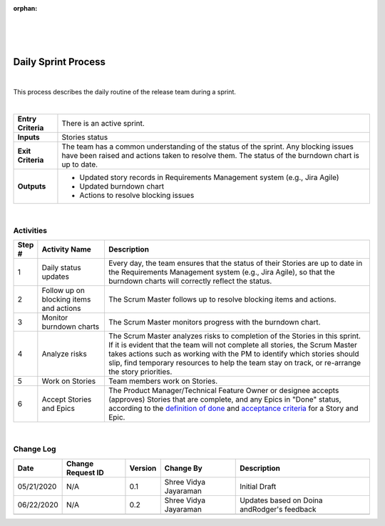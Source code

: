 :orphan:

|
|
|

========================
Daily Sprint Process
========================

|

This process describes the daily routine of the release team during a sprint.

|

+--------------------------------------+--------------------------------------+
| **Entry Criteria**                   | There is an active sprint.           |
+--------------------------------------+--------------------------------------+
| **Inputs**                           | Stories status                       |
+--------------------------------------+--------------------------------------+
| **Exit Criteria**                    | The team has a common understanding  |
|                                      | of the status of the sprint. Any     |
|                                      | blocking issues have been raised and |
|                                      | actions taken to resolve them. The   |
|                                      | status of the burndown chart         |
|                                      | is up to date.                       |
+--------------------------------------+--------------------------------------+
| **Outputs**                          | -  Updated story records in          |
|                                      |    Requirements Management system    |
|                                      |    (e.g., Jira Agile)                |
|                                      | -  Updated burndown chart            |
|                                      | -  Actions to resolve blocking       |
|                                      |    issues                            |
+--------------------------------------+--------------------------------------+

|

**Activities**
--------------

|image0|

.. list-table::
   :widths: 10 30 120
   :header-rows: 1   
   
   * - Step #
     - Activity Name
     - Description
    
   * - 1
     - Daily status updates
     - Every day, the team ensures that the status of their Stories are up to date in the Requirements Management system (e.g., Jira Agile), so that the burndown charts will correctly reflect the status.
    

   * - 2
     - Follow up on blocking items and actions
     - The Scrum Master follows up to resolve blocking items and actions.

   * - 3
     - Monitor burndown charts
     - The Scrum Master monitors progress with the burndown chart.

   * - 4
     - Analyze risks
     - The Scrum Master analyzes risks to completion of the Stories in this sprint. If it is evident that the team will not complete all stories, the Scrum Master takes actions such as working with the PM to identify which stories should slip, find temporary resources to help the team stay on track, or re-arrange the story priorities.

   * - 5
     - Work on Stories
     - Team members work on Stories. 

   * - 6
     - Accept Stories and Epics
     - The Product Manager/Technical Feature Owner or designee accepts (approves) Stories that are complete, and any Epics in "Done" status, according to the `definition of done <./StoryDoneDefinition.html>`__ and `acceptance criteria <./FeatureDoneDefinition.html>`__ for a Story and Epic. 

|

**Change Log**
--------------

+--------------+-------------------------+---------------+-------------------------+-----------------------------------------------------------------------------------------------------+
| **Date**     | **Change Request ID**   | **Version**   | **Change By**           | **Description**                                                                                     |
+--------------+-------------------------+---------------+-------------------------+-----------------------------------------------------------------------------------------------------+
| 05/21/2020   | N/A                     | 0.1           | Shree Vidya Jayaraman   | Initial Draft                                                                                       |
+--------------+-------------------------+---------------+-------------------------+-----------------------------------------------------------------------------------------------------+
| 06/22/2020   | N/A                     | 0.2           | Shree Vidya Jayaraman   | Updates based on Doina andRodger's feedback                                                         |
+--------------+-------------------------+---------------+-------------------------+-----------------------------------------------------------------------------------------------------+
|              |                         |               |                         |                                                                                                     |
+--------------+-------------------------+---------------+-------------------------+-----------------------------------------------------------------------------------------------------+

.. |image0| image:: ../../../_static/Operations/ProgramManagement/DailySprintProcess.jpg
